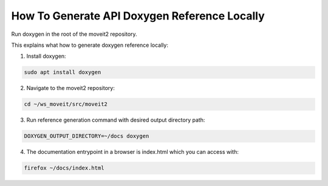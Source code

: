 How To Generate API Doxygen Reference Locally
=============================================

Run doxygen in the root of the moveit2 repository.


This explains what how to generate doxygen reference locally:

1. Install doxygen:

.. code-block:: bash

    sudo apt install doxygen

2. Navigate to the moveit2 repository:

.. code-block:: bash

  cd ~/ws_moveit/src/moveit2

3. Run reference generation command with desired output directory path:

.. code-block:: bash

  DOXYGEN_OUTPUT_DIRECTORY=~/docs doxygen

4. The documentation entrypoint in a browser is index.html which you can access with:

.. code-block:: bash

  firefox ~/docs/index.html
